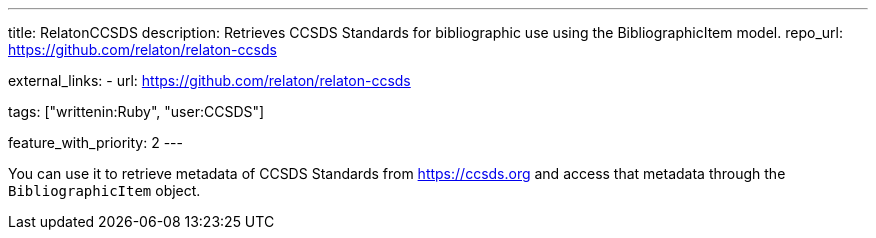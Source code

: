---
title: RelatonCCSDS
description: Retrieves CCSDS Standards for bibliographic use using the BibliographicItem model.
repo_url: https://github.com/relaton/relaton-ccsds

external_links:
  - url: https://github.com/relaton/relaton-ccsds

tags: ["writtenin:Ruby", "user:CCSDS"]

feature_with_priority: 2
---

You can use it to retrieve metadata of CCSDS Standards from https://ccsds.org
and access that metadata through the `BibliographicItem` object.
